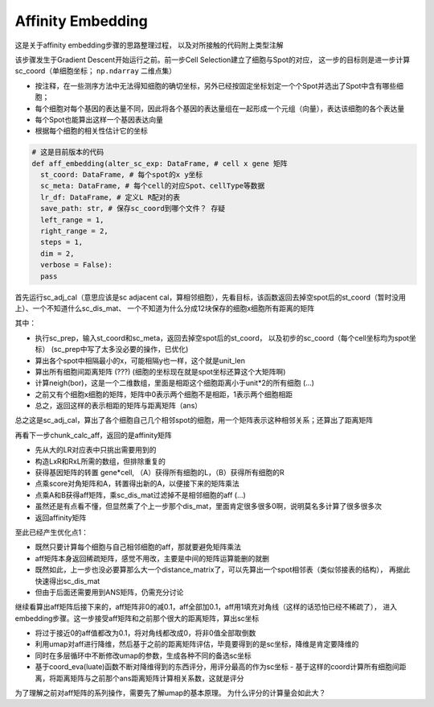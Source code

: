 Affinity Embedding
====================

这是关于affinity embedding步骤的思路整理过程，
以及对所接触的代码附上类型注解

该步骤发生于Gradient Descent开始运行之前。前一步Cell Selection建立了细胞与Spot的对应，
这一步的目标则是进一步计算sc_coord（单细胞坐标； ``np.ndarray`` 二维点集）

- 按注释，在一些测序方法中无法得知细胞的确切坐标，另外已经按固定坐标划定一个个Spot并选出了Spot中含有哪些细胞；
- 每个细胞对每个基因的表达量不同，因此将各个基因的表达量组在一起形成一个元组（向量），表达该细胞的各个表达量
- 每个Spot也能算出这样一个基因表达向量
- 根据每个细胞的相关性估计它的坐标

.. code:: python

  # 这是目前版本的代码
  def aff_embedding(alter_sc_exp: DataFrame, # cell x gene 矩阵
    st_coord: DataFrame, # 每个spot的x y坐标
    sc_meta: DataFrame, # 每个cell的对应Spot、cellType等数据
    lr_df: DataFrame, # 定义L R配对的表
    save_path: str, # 保存sc_coord到哪个文件？ 存疑
    left_range = 1,
    right_range = 2,
    steps = 1,
    dim = 2,
    verbose = False):
    pass

首先运行sc_adj_cal（意思应该是sc adjacent cal，算相邻细胞），先看目标，该函数\
返回去掉空spot后的st_coord（暂时没用上）、一个不知道什么sc_dis_mat、
一个不知道为什么分成12块保存的细胞x细胞所有距离的矩阵

其中：

- 执行sc_prep，输入st_coord和sc_meta，返回去掉空spot后的st_coord，
  以及初步的sc_coord（每个cell坐标均为spot坐标）
  (sc_prep中写了太多没必要的操作，已优化)
- 算出各个spot中相隔最小的x，可能相隔y也一样，这个就是unit_len
- 算出所有细胞间距离矩阵 (???) (细胞的坐标现在就是spot坐标还算这个大矩阵啊)
- 计算neigh(bor)，这是一个二维数组，里面是相距这个细胞距离小于unit*2的所有细胞 (...)
- 之前又有个细胞x细胞的矩阵，矩阵中0表示两个细胞不是相距，1表示两个细胞相距
- 总之，返回这样的表示相距的矩阵与距离矩阵（ans）

总之这是sc_adj_cal，算出了各个细胞自己几个相邻spot的细胞，用一个矩阵表示这种相邻关系；还算出了距离矩阵

再看下一步chunk_calc_aff，返回的是affinity矩阵

- 先从大的LR对应表中只挑出需要用到的
- 构造LxR和RxL所需的数组，但排除重复的
- 获得基因矩阵的转置 gene*cell, （A）获得所有细胞的L，（B）获得所有细胞的R
- 点乘score对角矩阵和A，转置得出新的A，以便接下来的矩阵乘法
- 点乘A和B获得aff矩阵，乘sc_dis_mat过滤掉不是相邻细胞的aff (...)
- 虽然还是有点看不懂，但显然乘了个上一步那个dis_mat，里面肯定很多很多0啊，说明莫名多计算了很多很多次
- 返回affinity矩阵

至此已经产生优化点1：

- 既然只要计算每个细胞与自己相邻细胞的aff，那就要避免矩阵乘法
- aff矩阵本身返回稀疏矩阵，感觉不用改，主要是中间的矩阵运算能删的就删
- 既然如此，上一步也没必要算那么大一个distance_matrix了，可以先算出一个spot相邻表（类似邻接表的结构），
  再据此快速得出sc_dis_mat
- 但由于后面还需要用到ANS矩阵，仍需充分讨论

继续看算出aff矩阵后接下来的，aff矩阵非0的减0.1，aff全部加0.1，aff用1填充对角线（这样的话恐怕已经不稀疏了），
进入embedding步骤。这一步接受aff矩阵和之前那个很大的距离矩阵，算出sc坐标

- 将过于接近0的aff值都改为0.1，将对角线都改成0，将非0值全部取倒数
- 利用umap对aff进行降维，然后基于之前的距离矩阵评估，毕竟要得到的是sc坐标，降维是肯定要降维的
- 同时在多层循环中不断修改umap的参数，生成各种不同的备选sc坐标
- 基于coord_eva(luate)函数不断对降维得到的东西评分，用评分最高的作为sc坐标
  - 基于这样的coord计算所有细胞间距离，将距离矩阵与之前那个ans距离矩阵计算相关系数，这就是评分

为了理解之前对aff矩阵的系列操作，需要先了解umap的基本原理。
为什么评分的计算量会如此大？